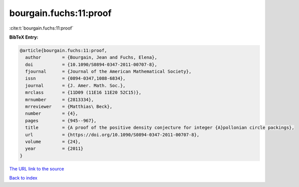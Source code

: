 bourgain.fuchs:11:proof
=======================

:cite:t:`bourgain.fuchs:11:proof`

**BibTeX Entry:**

.. code-block:: bibtex

   @article{bourgain.fuchs:11:proof,
     author        = {Bourgain, Jean and Fuchs, Elena},
     doi           = {10.1090/S0894-0347-2011-00707-8},
     fjournal      = {Journal of the American Mathematical Society},
     issn          = {0894-0347,1088-6834},
     journal       = {J. Amer. Math. Soc.},
     mrclass       = {11D09 (11E16 11E20 52C15)},
     mrnumber      = {2813334},
     mrreviewer    = {Matthias\ Beck},
     number        = {4},
     pages         = {945--967},
     title         = {A proof of the positive density conjecture for integer {A}pollonian circle packings},
     url           = {https://doi.org/10.1090/S0894-0347-2011-00707-8},
     volume        = {24},
     year          = {2011}
   }

`The URL link to the source <https://doi.org/10.1090/S0894-0347-2011-00707-8>`__


`Back to index <../By-Cite-Keys.html>`__
